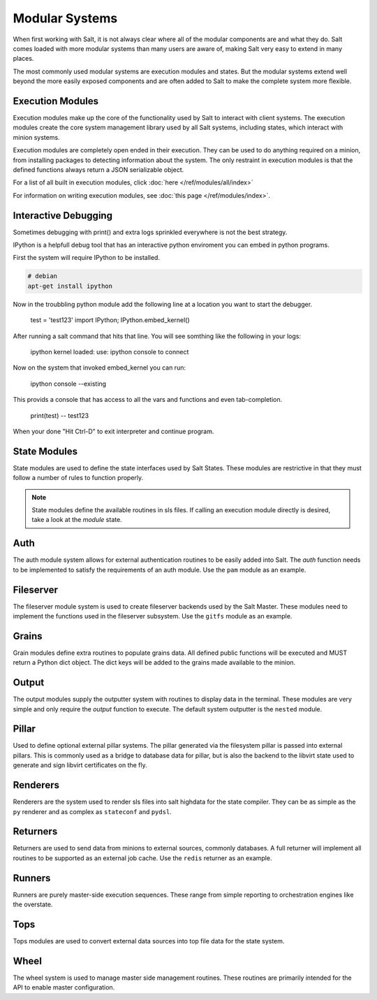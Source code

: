 ===============
Modular Systems
===============

When first working with Salt, it is not always clear where all of the modular
components are and what they do. Salt comes loaded with more modular systems
than many users are aware of, making Salt very easy to extend in many places.

The most commonly used modular systems are execution modules and states. But
the modular systems extend well beyond the more easily exposed components
and are often added to Salt to make the complete system more flexible.

Execution Modules
=================

Execution modules make up the core of the functionality used by Salt to
interact with client systems. The execution modules create the core system
management library used by all Salt systems, including states, which
interact with minion systems.

Execution modules are completely open ended in their execution. They can
be used to do anything required on a minion, from installing packages to
detecting information about the system. The only restraint in execution
modules is that the defined functions always return a JSON serializable
object.

For a list of all built in execution modules, click :doc:`here
</ref/modules/all/index>`

For information on writing execution modules, see :doc:`this page
</ref/modules/index>`.


Interactive Debugging
=================

Sometimes debugging with print() and extra logs sprinkled everywhere
is not the best strategy.

IPython is a helpfull debug tool that has an interactive python enviroment
you can embed in python programs.

First the system will require IPython to be installed.

.. code-block:: bash

    # debian
    apt-get install ipython

Now in the troubbling python module add the following line
at a location you want to start the debugger.
    
    test = 'test123'
    import IPython; IPython.embed_kernel()

After running a salt command that hits that line. You will see somthing like the following
in your logs:

    ipython kernel loaded:
    use: ipython console to connect

Now on the system that invoked embed_kernel you can run:

    ipython console --existing

This provids a console that has access to all the vars and functions and even tab-completion.

    print(test)
    -- test123
    
When your done "Hit Ctrl-D" to exit interpreter and continue program.


State Modules
=============

State modules are used to define the state interfaces used by Salt States.
These modules are restrictive in that they must follow a number of rules to
function properly.

.. note::

    State modules define the available routines in sls files. If calling
    an execution module directly is desired, take a look at the `module`
    state.

Auth
====

The auth module system allows for external authentication routines to be easily
added into Salt. The `auth` function needs to be implemented to satisfy the
requirements of an auth module. Use the ``pam`` module as an example.

Fileserver
==========

The fileserver module system is used to create fileserver backends used by the
Salt Master. These modules need to implement the functions used in the
fileserver subsystem. Use the ``gitfs`` module as an example.

Grains
======

Grain modules define extra routines to populate grains data. All defined
public functions will be executed and MUST return a Python dict object. The
dict keys will be added to the grains made available to the minion.

Output
======

The output modules supply the outputter system with routines to display data
in the terminal. These modules are very simple and only require the `output`
function to execute. The default system outputter is the ``nested`` module.

Pillar
======

Used to define optional external pillar systems. The pillar generated via
the filesystem pillar is passed into external pillars. This is commonly used
as a bridge to database data for pillar, but is also the backend to the libvirt
state used to generate and sign libvirt certificates on the fly.

Renderers
=========

Renderers are the system used to render sls files into salt highdata for the
state compiler. They can be as simple as the ``py`` renderer and as complex as
``stateconf`` and ``pydsl``.

Returners
=========

Returners are used to send data from minions to external sources, commonly
databases. A full returner will implement all routines to be supported as an
external job cache. Use the ``redis`` returner as an example.

Runners
=======

Runners are purely master-side execution sequences. These range from simple
reporting to orchestration engines like the overstate.

Tops
====

Tops modules are used to convert external data sources into top file data for
the state system.

Wheel
=====

The wheel system is used to manage master side management routines. These
routines are primarily intended for the API to enable master configuration.
